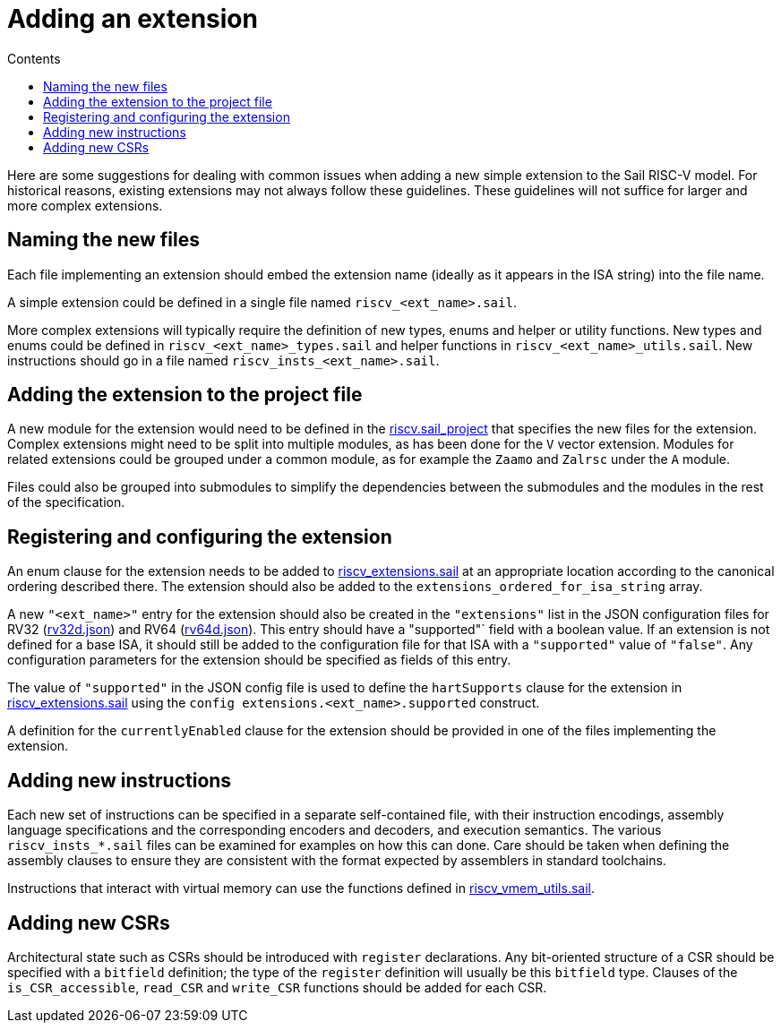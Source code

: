 = Adding an extension
:toc:
:toc-title: Contents
:sectanchors:

Here are some suggestions for dealing with common issues when adding a
new simple extension to the Sail RISC-V model.  For historical
reasons, existing extensions may not always follow these guidelines.
These guidelines will not suffice for larger and more complex
extensions.

== Naming the new files

Each file implementing an extension should embed the extension name
(ideally as it appears in the ISA string) into the file name.

A simple extension could be defined in a single file named
`riscv_<ext_name>.sail`.

More complex extensions will typically require the definition of new
types, enums and helper or utility functions.  New types and enums
could be defined in `riscv_<ext_name>_types.sail` and helper functions
in `riscv_<ext_name>_utils.sail`.  New instructions should go in a
file named `riscv_insts_<ext_name>.sail`.

== Adding the extension to the project file

A new module for the extension would need to be defined in the
link:../model/riscv.sail_project[riscv.sail_project] that specifies
the new files for the extension.  Complex extensions might need to be
split into multiple modules, as has been done for the `V` vector
extension.  Modules for related extensions could be grouped under a
common module, as for example the `Zaamo` and `Zalrsc` under the `A`
module.

Files could also be grouped into submodules to simplify the
dependencies between the submodules and the modules in the rest of the
specification.

== Registering and configuring the extension

An enum clause for the extension needs to be added to
link:../model/riscv_extensions.sail[riscv_extensions.sail] at an
appropriate location according to the canonical ordering described
there.  The extension should also be added to the
`extensions_ordered_for_isa_string` array.

A new `"<ext_name>"` entry for the extension should also be created in
the `"extensions"` list in the JSON configuration files for RV32
(link:../config/rv32d.json[rv32d.json]) and RV64
(link:../config/rv64d.json[rv64d.json]).  This entry should have a
"supported"` field with a boolean value.  If an extension is not
defined for a base ISA, it should still be added to the configuration
file for that ISA with a `"supported"` value of `"false"`.  Any
configuration parameters for the extension should be specified as
fields of this entry.

The value of `"supported"` in the JSON config file is used to define
the `hartSupports` clause for the extension in
link:../model/riscv_extensions.sail[riscv_extensions.sail] using the
`config extensions.<ext_name>.supported` construct.

A definition for the `currentlyEnabled` clause for the extension
should be provided in one of the files implementing the extension.

== Adding new instructions

Each new set of instructions can be specified in a separate
self-contained file, with their instruction encodings, assembly
language specifications and the corresponding encoders and decoders,
and execution semantics. The various `riscv_insts_*.sail` files can be
examined for examples on how this can done.  Care should be taken when
defining the assembly clauses to ensure they are consistent with the
format expected by assemblers in standard toolchains.

Instructions that interact with virtual memory can use the functions
defined in link:../model/riscv_vmem_utils.sail[riscv_vmem_utils.sail].

== Adding new CSRs

Architectural state such as CSRs should be introduced with `register`
declarations. Any bit-oriented structure of a CSR should be specified
with a `bitfield` definition; the type of the `register` definition
will usually be this `bitfield` type.  Clauses of the
`is_CSR_accessible`, `read_CSR` and `write_CSR` functions should be
added for each CSR.
